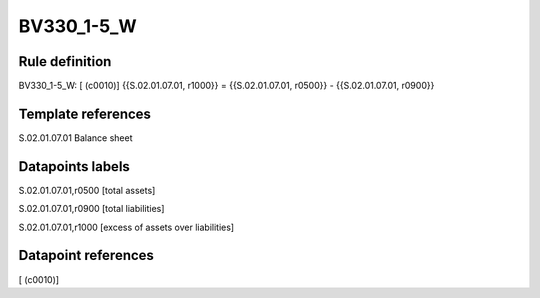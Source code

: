 ===========
BV330_1-5_W
===========

Rule definition
---------------

BV330_1-5_W: [ (c0010)] {{S.02.01.07.01, r1000}} = {{S.02.01.07.01, r0500}} - {{S.02.01.07.01, r0900}}


Template references
-------------------

S.02.01.07.01 Balance sheet


Datapoints labels
-----------------

S.02.01.07.01,r0500 [total assets]

S.02.01.07.01,r0900 [total liabilities]

S.02.01.07.01,r1000 [excess of assets over liabilities]



Datapoint references
--------------------

[ (c0010)]